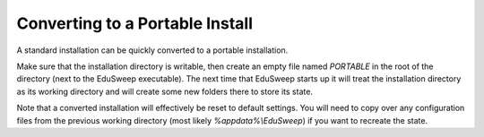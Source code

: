 Converting to a Portable Install
################################

A standard installation can be quickly converted to a portable installation.

Make sure that the installation directory is writable, then create an empty file named
*PORTABLE* in the root of the directory (next to the EduSweep executable). The next time
that EduSweep starts up it will treat the installation directory as its working
directory and will create some new folders there to store its state.

Note that a converted installation will effectively be reset to default settings. You
will need to copy over any configuration files from the previous working directory
(most likely *%appdata%\\EduSweep*) if you want to recreate the state.
